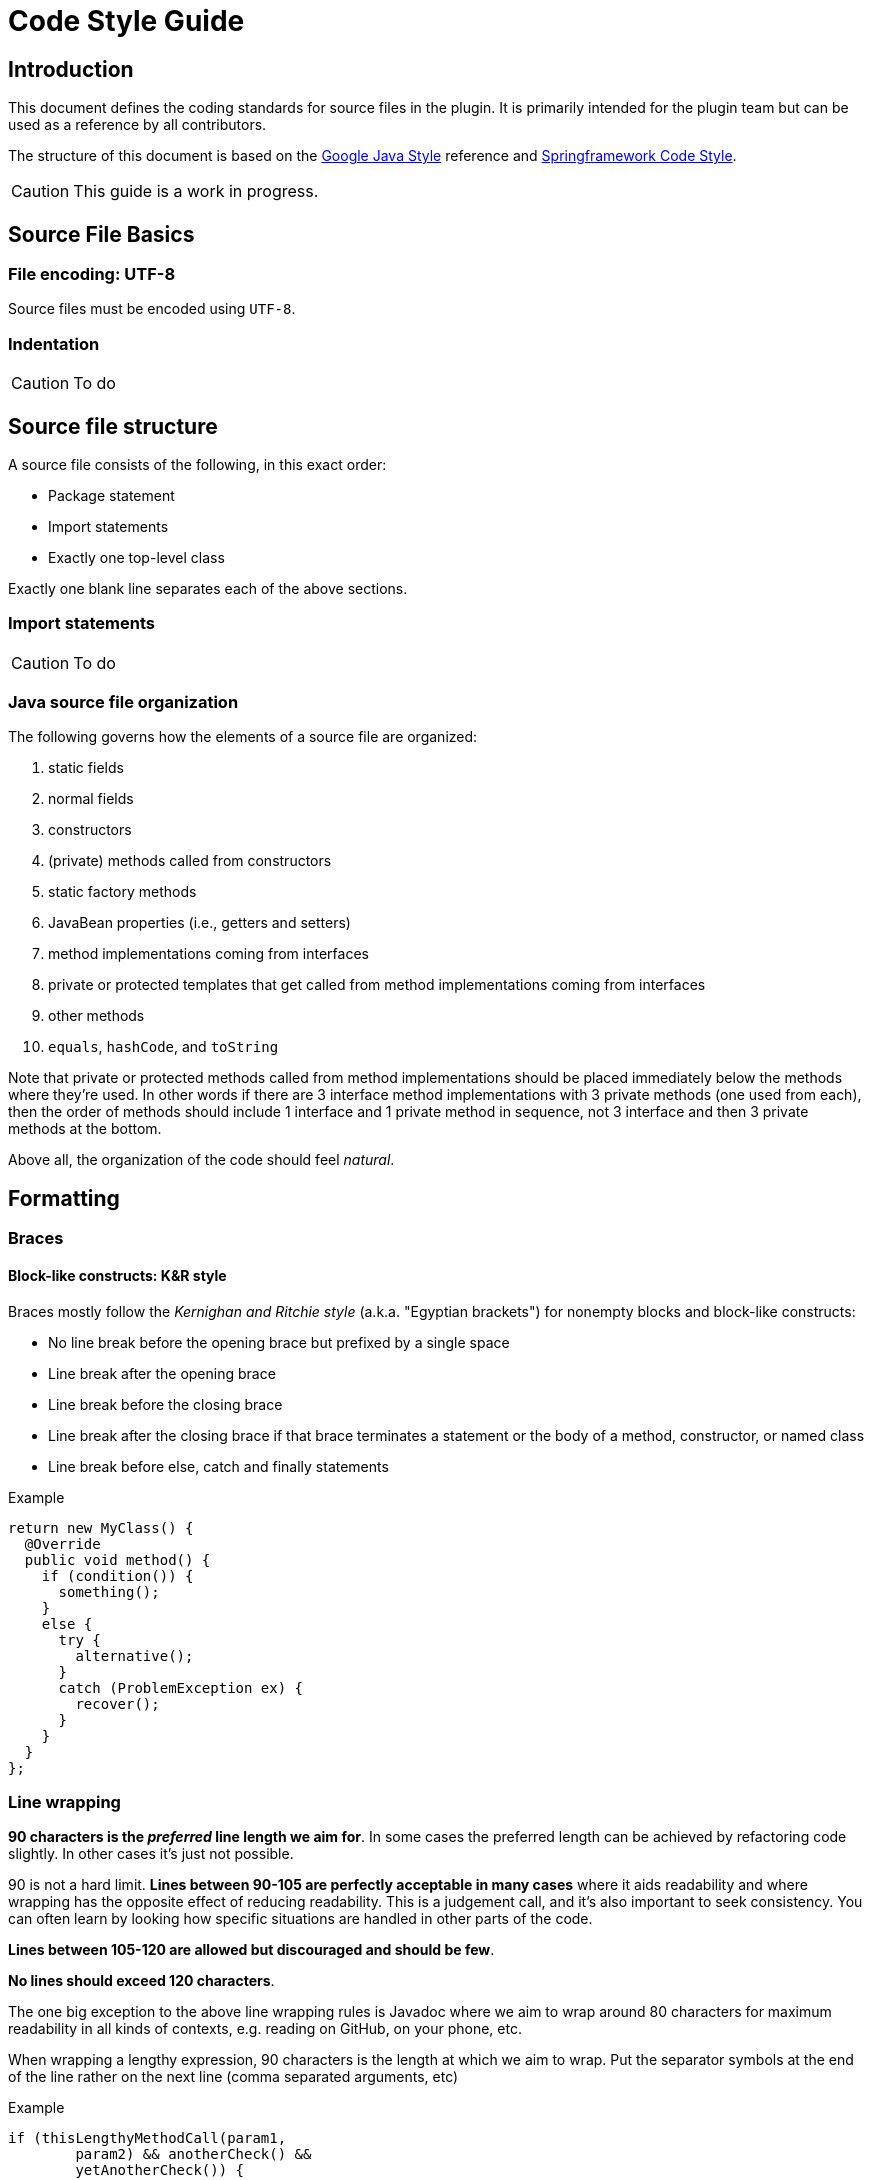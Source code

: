 = Code Style Guide

== Introduction

This document defines the coding standards for source files in the plugin.
It is primarily intended for the plugin team but can be used as a reference by all contributors.

The structure of this document is based on the https://google.github.io/styleguide/javaguide.html[Google Java Style] reference and https://github.com/spring-projects/spring-framework/wiki/Code-Style[Springframework Code Style].

[CAUTION]
This guide is a work in progress.

== Source File Basics

=== File encoding: UTF-8

Source files must be encoded using `UTF-8`.

=== Indentation

[CAUTION,note=Work in progress]
To do

== Source file structure

A source file consists of the following, in this exact order:

* Package statement
* Import statements
* Exactly one top-level class

Exactly one blank line separates each of the above sections.

=== Import statements

[CAUTION,note=Work in progress]
To do

=== Java source file organization

The following governs how the elements of a source file are organized:

. static fields
. normal fields
. constructors
. (private) methods called from constructors
. static factory methods
. JavaBean properties (i.e., getters and setters)
. method implementations coming from interfaces
. private or protected templates that get called from method implementations coming from interfaces
. other methods
. `equals`, `hashCode`, and `toString`

Note that private or protected methods called from method implementations should be placed immediately below the methods where they're used.
In other words if there are 3 interface method implementations with 3 private methods (one used from each), then the order of methods should include 1 interface and 1 private method in sequence, not 3 interface and then 3 private methods at the bottom.

Above all, the organization of the code should feel _natural_.

== Formatting

=== Braces

==== Block-like constructs: K&R style

Braces mostly follow the _Kernighan and Ritchie style_ (a.k.a. "Egyptian brackets") for nonempty blocks and block-like constructs:

* No line break before the opening brace but prefixed by a single space
* Line break after the opening brace
* Line break before the closing brace
* Line break after the closing brace if that brace terminates a statement or the body of a method, constructor, or named class
* Line break before else, catch and finally statements

.Example
[source,java]
----
return new MyClass() {
  @Override
  public void method() {
    if (condition()) {
      something();
    }
    else {
      try {
        alternative();
      }
      catch (ProblemException ex) {
        recover();
      }
    }
  }
};
----

=== Line wrapping

*90 characters is the _preferred_ line length we aim for*.
In some cases the preferred length can be achieved by refactoring code slightly.
In other cases it's just not possible.

90 is not a hard limit.
*Lines between 90-105 are perfectly acceptable in many cases* where it aids readability and where wrapping has the opposite effect of reducing readability.
This is a judgement call, and it's also important to seek consistency.
You can often learn by looking how specific situations are handled in other parts of the code.

*Lines between 105-120 are allowed but discouraged and should be few*.

*No lines should exceed 120 characters*.

The one big exception to the above line wrapping rules is Javadoc where we aim to wrap around 80 characters for maximum readability in all kinds of contexts, e.g. reading on GitHub, on your phone, etc.

When wrapping a lengthy expression, 90 characters is the length at which we aim to wrap.
Put the separator symbols at the end of the line rather on the next line (comma separated arguments, etc)

.Example
[source,java]
----
if (thisLengthyMethodCall(param1,
        param2) && anotherCheck() &&
        yetAnotherCheck()) {
  // ....
}
----

=== Blank Lines

Add two blank lines before the following elements:

* `static {}` block
* Fields
* Constructors
* Inner classes

Add one blank line after a method signature that is multiline, i.e.

[source,java]
----
@Override
protected Object invoke(FooBarOperationContext context,
        AnotherSuperLongName name) {

   // code here
}
----

For inner-classes, extra blank lines around fields and constructors are typically not added as the inner class is already separated by 2 lines, unless the inner class is more substantial in which case the 2 extra lines could still help with readability.

== Class declaration

Try as much as possible to put the `implements`, `extends` section of a class declaration on the same line as the class itself.

Order the classes so that the most important comes first.

== Naming

=== Constant names

Constant names use `CONSTANT_CASE`: all uppercase letters, with words separated by underscores.

Every constant is a `static final` field, but not all `static final` fields are constants.
Constant case should therefore be chosen only if the field *is really* a constant.

.Example
[source,java]
----
// Constants
private static final Object NULL_HOLDER = new NullHolder();
public static final int DEFAULT_PORT = -1;

// Not constants
private static final ThreadLocal<Executor> executorHolder = new ThreadLocal<Executor>();
private static final Set<String> internalAnnotationAttributes = new HashSet<String>();
----

=== Variable names

Avoid using single characters as variable names.
For instance prefer `Method method` to `Method m`.

== Programming Practices

=== File history

* A file should look like it was crafted by a single author, not like a history of changes.
* Don't artificially spread things out that belong together.

=== Organization of setter methods

Choose wisely where to add a new setter method; it should not be simply added at the end of the list.
Perhaps the setter is related to another setter or relates to a group.
In that case it should be placed near related methods.

* Setter order should reflect order of importance, not historical order.
* Ordering of _fields_ and _setters_ should be **consistent**.

=== Ternary Operator

Wrap the ternary operator within parentheses, i.e. `return (foo != null ? foo : "default");`.

Also make sure that the _not null_ condition comes first.

=== Null Checks

Use the `org.springframework.util.Assert.notNull` static method to check that a method argument is not `null`.
Format the exception message so that the name of the parameter comes first with its first character capitalized, followed by "_must not be null_".

.Example
[source,java]
----
public void handle(Event event) {
    Assert.notNull(event, "Event must not be null");
    //...
}
----

=== Use of @Override

Always add `@Override` on methods overriding or implementing a method declared in a super type.

=== Utility classes

A class that is only a collection of static utility methods must be named with a `Utils` suffix, must have a `private` default constructor, and must be `abstract`.
Making the class `abstract` and providing a `private` _default_ constructor prevent anyone from instantiating it.

.Example
[source,java]
----
public abstract MyUtils {

    private MyUtils() {
        /* prevent instantiation */
    }

    // static utility methods
}
----

=== Field and method references

A field of a class should *always* be referenced using `this`.
A method of class, however, should never be referenced using `this`.

=== Local variable type inference

The use of `var` for variable declarations (_local variable type inference_) is not permitted.
Instead, declare variables using the concrete type or interface (where applicable).

=== Some rules from experience

==== Protections against ClassCast exceptions

From experience with issue https://github.com/green-code-initiative/creedengo-rules-specifications/issues/42[#42], when an exception occurs during Sonar analysis with maven command, the consequence is a crash
If this phase is launched in a CI/CD pipeline, this crash will block the pipeline.
Thus, our plugins will be deleted until next corrections.

Please, make a maximum of controls in the code to avoid ClassCast exceptions and thus avoid uninstalling our plugin from SonarQube.

== Javadoc

=== Javadoc formatting

The following template summarizes a typical use for the Javadoc of a method.

[source,java]
----
/**
 * Parse the specified {@link Element} and register the resulting
 * {@link BeanDefinition BeanDefinition(s)}.
 * <p>Implementations must return the primary {@link BeanDefinition} that results
 * from the parsing if they will ever be used in a nested fashion (for example as
 * an inner tag in a {@code <property/>} tag). Implementations may return
 * {@code null} if they will <strong>not</strong> be used in a nested fashion.
 * @param element the element that is to be parsed into one or more {@link BeanDefinition BeanDefinitions}
 * @param parserContext the object encapsulating the current state of the parsing process;
 * provides access to a {@link org.springframework.beans.factory.support.BeanDefinitionRegistry}
 * @return the primary {@link BeanDefinition}
 */
BeanDefinition parse(Element element, ParserContext parserContext);
----

In particular, please note:

* Use an imperative style (i.e. _Return_ and not _Returns_) for the first sentence.
* No blank lines between the description and the parameter descriptions.
* If the description is defined with multiple paragraphs, start each of them with `<p>`.
* If a parameter description needs to be wrapped, do not indent subsequent lines (see `parserContext`).

The Javadoc of a class has some extra rules that are illustrated by the sample below:

[source,java]
----
/*
 * Interface used by the {@link DefaultBeanDefinitionDocumentReader} to handle custom,
 * top-level (directly under {@code <beans/>}) tags.
 *
 * <p>Implementations are free to turn the metadata in the custom tag into as many
 * {@link BeanDefinition BeanDefinitions} as required.
 *
 * <p>The parser locates a {@link BeanDefinitionParser} from the associated
 * {@link NamespaceHandler} for the namespace in which the custom tag resides.
 *
 * @author Rob Harrop
 * @since 2.0
 * @see NamespaceHandler
 * @see AbstractBeanDefinitionParser
 */
----

* The order of tags for class-level Javadoc is: `@author`, `@since`, `@param`, `@see`, `@deprecated`.
* The order of tags for method-level Javadoc is: `@param`, `@return`, `@throws`, `@since`, `@see`, `@deprecated`.
* In contrast to method-level Javadoc, the paragraphs of a class description *are* separated by blank lines.

The following are additional general rules to apply when writing Javadoc:

* Use `{@code}` to wrap code statements or values such as `null`.
* If a type is only referenced by a `{@link}` element, use the fully qualified name in order to avoid an unnecessary `import` declaration.

== Tests

=== Testing Framework

Tests must be written using JUnit Jupiter (a.k.a., JUnit 5).

The only exceptions to the above rule are test classes in the `spring-test` module that specifically test Spring's integration with JUnit 4 and TestNG.

=== Naming

Each test class name must end with a `Tests` suffix.

=== Assertions

Use AssertJ for assertions.

=== Mocking

Use the BDD Mockito support.

=== Some rules from experience

==== Unit tests

Unit test are mandatory. If you can, use Test Driven Development method to write your tests.
Check coverage of your tests with SonarQube integration of our code.